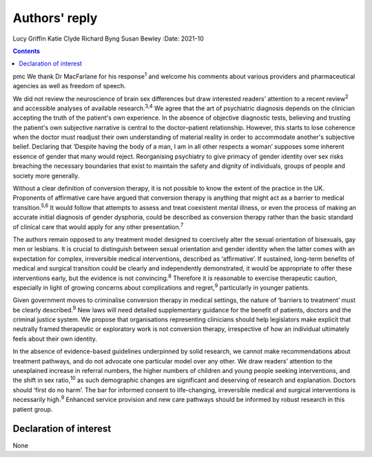 ==============
Authors' reply
==============



Lucy Griffin
Katie Clyde
Richard Byng
Susan Bewley
:Date: 2021-10


.. contents::
   :depth: 3
..

pmc
We thank Dr MacFarlane for his response\ :sup:`1` and welcome his
comments about various providers and pharmaceutical agencies as well as
freedom of speech.

We did not review the neuroscience of brain sex differences but draw
interested readers’ attention to a recent review\ :sup:`2` and
accessible analyses of available research.\ :sup:`3,4` We agree that the
art of psychiatric diagnosis depends on the clinician accepting the
truth of the patient's own experience. In the absence of objective
diagnostic tests, believing and trusting the patient's own subjective
narrative is central to the doctor–patient relationship. However, this
starts to lose coherence when the doctor must readjust their own
understanding of material reality in order to accommodate another's
subjective belief. Declaring that ‘Despite having the body of a man, I
am in all other respects a woman’ supposes some inherent essence of
gender that many would reject. Reorganising psychiatry to give primacy
of gender identity over sex risks breaching the necessary boundaries
that exist to maintain the safety and dignity of individuals, groups of
people and society more generally.

Without a clear definition of conversion therapy, it is not possible to
know the extent of the practice in the UK. Proponents of affirmative
care have argued that conversion therapy is anything that might act as a
barrier to medical transition.\ :sup:`5,6` It would follow that attempts
to assess and treat coexistent mental illness, or even the process of
making an accurate initial diagnosis of gender dysphoria, could be
described as conversion therapy rather than the basic standard of
clinical care that would apply for any other presentation.\ :sup:`7`

The authors remain opposed to any treatment model designed to coercively
alter the sexual orientation of bisexuals, gay men or lesbians. It is
crucial to distinguish between sexual orientation and gender identity
when the latter comes with an expectation for complex, irreversible
medical interventions, described as ‘affirmative’. If sustained,
long-term benefits of medical and surgical transition could be clearly
and independently demonstrated, it would be appropriate to offer these
interventions early, but the evidence is not convincing.\ :sup:`8`
Therefore it is reasonable to exercise therapeutic caution, especially
in light of growing concerns about complications and regret,\ :sup:`9`
particularly in younger patients.

Given government moves to criminalise conversion therapy in medical
settings, the nature of ‘barriers to treatment’ must be clearly
described.\ :sup:`9` New laws will need detailed supplementary guidance
for the benefit of patients, doctors and the criminal justice system. We
propose that organisations representing clinicians should help
legislators make explicit that neutrally framed therapeutic or
exploratory work is not conversion therapy, irrespective of how an
individual ultimately feels about their own identity.

In the absence of evidence-based guidelines underpinned by solid
research, we cannot make recommendations about treatment pathways, and
do not advocate one particular model over any other. We draw readers’
attention to the unexplained increase in referral numbers, the higher
numbers of children and young people seeking interventions, and the
shift in sex ratio,\ :sup:`10` as such demographic changes are
significant and deserving of research and explanation. Doctors should
‘first do no harm’. The bar for informed consent to life-changing,
irreversible medical and surgical interventions is necessarily
high.\ :sup:`9` Enhanced service provision and new care pathways should
be informed by robust research in this patient group.

.. _nts1:

Declaration of interest
=======================

None
